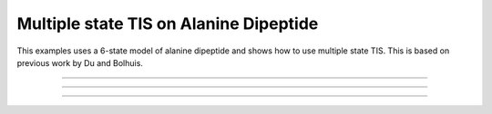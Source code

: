 .. _AD-mstis:

Multiple state TIS on Alanine Dipeptide
=======================================

This examples uses a 6-state model of alanine dipeptide and shows how to use
multiple state TIS. This is based on previous work by Du and Bolhuis.

-----

.. notebook:: examples/alanine_dipeptide_mstis/AD_mstis_1_setup.ipynb
   :skip_exceptions:

-----

.. notebook:: examples/alanine_dipeptide_mstis/AD_mstis_2_run.ipynb
   :skip_exceptions:

-----

.. notebook:: examples/alanine_dipeptide_mstis/AD_mstis_4_analysis.ipynb
   :skip_exceptions:
